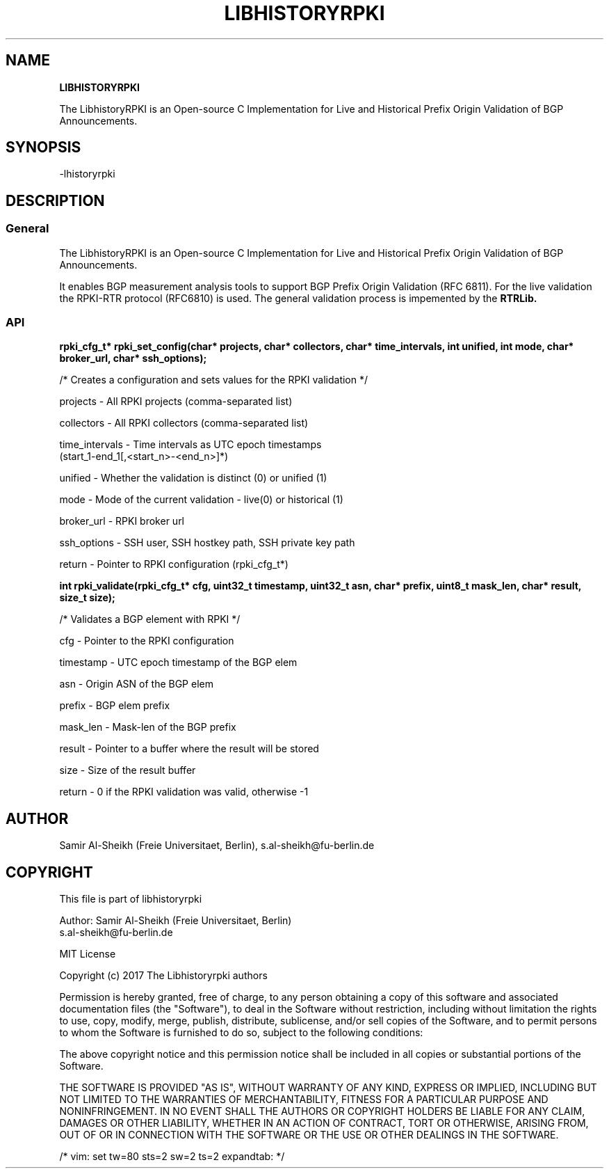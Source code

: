 .TH LIBHISTORYRPKI 1 "JULY 2017" Linux "LibhistoryRPKI Manual"
.SH NAME
.B LIBHISTORYRPKI

The LibhistoryRPKI is an Open-source C Implementation for Live and Historical
Prefix Origin Validation of BGP Announcements.

.SH SYNOPSIS
  -lhistoryrpki

.SH DESCRIPTION
.SS General
The LibhistoryRPKI is an Open-source C Implementation for Live and Historical
Prefix Origin Validation of BGP Announcements.

It enables BGP measurement analysis tools to support BGP Prefix Origin 
Validation (RFC 6811). For the live validation the RPKI-RTR protocol (RFC6810)
is used. The general validation process is impemented by the 
.B RTRLib.

.SS API

.B rpki_cfg_t* rpki_set_config(char* projects, char* collectors, char* time_intervals, int unified, int mode, char* broker_url, char* ssh_options);
 
  /* Creates a configuration and sets values for the RPKI validation */

  projects        - All RPKI projects (comma-separated list)
.RE

  collectors      - All RPKI collectors (comma-separated list)
.RE

  time_intervals  - Time intervals as UTC epoch timestamps 
                    (start_1-end_1[,<start_n>-<end_n>]*)
.RE

  unified         - Whether the validation is distinct (0) or unified (1) 
.RE

  mode            - Mode of the current validation - live(0) or historical (1)
.RE

  broker_url      - RPKI broker url
.RE

  ssh_options     - SSH user, SSH hostkey path, SSH private key path
.RE

  return          - Pointer to RPKI configuration (rpki_cfg_t*)
.RE


.B int rpki_validate(rpki_cfg_t* cfg, uint32_t timestamp, uint32_t asn, char* prefix, uint8_t mask_len, char* result, size_t size);

  /* Validates a BGP element with RPKI */

  cfg             - Pointer to the RPKI configuration 
.RE

  timestamp       - UTC epoch timestamp of the BGP elem
.RE

  asn             - Origin ASN of the BGP elem
.RE

  prefix          - BGP elem prefix
.RE

  mask_len        - Mask-len of the BGP prefix
.RE

  result          - Pointer to a buffer where the result will be stored
.RE

  size            - Size of the result buffer
.RE

  return          - 0 if the RPKI validation was valid, otherwise -1

.SH AUTHOR
Samir Al-Sheikh (Freie Universitaet, Berlin), s.al-sheikh@fu-berlin.de

.SH COPYRIGHT

This file is part of libhistoryrpki

Author: Samir Al-Sheikh (Freie Universitaet, Berlin)
        s.al-sheikh@fu-berlin.de

MIT License

Copyright (c) 2017 The Libhistoryrpki authors

Permission is hereby granted, free of charge, to any person obtaining a copy
of this software and associated documentation files (the "Software"), to deal
in the Software without restriction, including without limitation the rights
to use, copy, modify, merge, publish, distribute, sublicense, and/or sell
copies of the Software, and to permit persons to whom the Software is
furnished to do so, subject to the following conditions:

The above copyright notice and this permission notice shall be included in all
copies or substantial portions of the Software.

THE SOFTWARE IS PROVIDED "AS IS", WITHOUT WARRANTY OF ANY KIND, EXPRESS OR
IMPLIED, INCLUDING BUT NOT LIMITED TO THE WARRANTIES OF MERCHANTABILITY,
FITNESS FOR A PARTICULAR PURPOSE AND NONINFRINGEMENT. IN NO EVENT SHALL THE
AUTHORS OR COPYRIGHT HOLDERS BE LIABLE FOR ANY CLAIM, DAMAGES OR OTHER
LIABILITY, WHETHER IN AN ACTION OF CONTRACT, TORT OR OTHERWISE, ARISING FROM,
OUT OF OR IN CONNECTION WITH THE SOFTWARE OR THE USE OR OTHER DEALINGS IN THE
SOFTWARE.

/* vim: set tw=80 sts=2 sw=2 ts=2 expandtab: */
